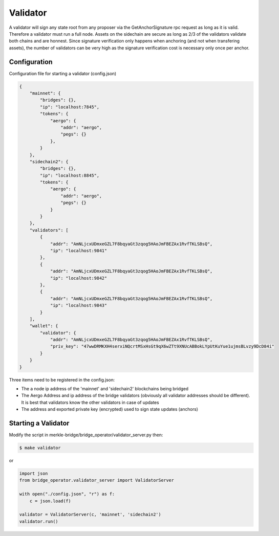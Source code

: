 Validator
=========

A validator will sign any state root from any proposer via the GetAnchorSignature rpc request as long as it is valid.
Therefore a validator must run a full node.
Assets on the sidechain are secure as long as 2/3 of the validators validate both chains and are honnest.
Since signature verification only happens when anchoring (and not when transfering assets), 
the number of validators can be very high as the signature verification cost is necessary only once per anchor.


Configuration
-------------
Configuration file for starting a validator (config.json)

.. code-block:: json
 
    {
        "mainnet": {
            "bridges": {},
            "ip": "localhost:7845",
            "tokens": {
                "aergo": {
                    "addr": "aergo",
                    "pegs": {}
                },
            }
        },
        "sidechain2": {
            "bridges": {},
            "ip": "localhost:8845",
            "tokens": {
                "aergo": {
                    "addr": "aergo",
                    "pegs": {}
                }
            }
        },
        "validators": [
            {
                "addr": "AmNLjcxUDmxeGZL7F8bqyaGt3zqog5HAoJmFBEZAx1RvfTKLSBsQ",
                "ip": "localhost:9841"
            },
            {
                "addr": "AmNLjcxUDmxeGZL7F8bqyaGt3zqog5HAoJmFBEZAx1RvfTKLSBsQ",
                "ip": "localhost:9842"
            },
            {
                "addr": "AmNLjcxUDmxeGZL7F8bqyaGt3zqog5HAoJmFBEZAx1RvfTKLSBsQ",
                "ip": "localhost:9843"
            }
        ],
        "wallet": {
            "validator": {
                "addr": "AmNLjcxUDmxeGZL7F8bqyaGt3zqog5HAoJmFBEZAx1RvfTKLSBsQ",
                "priv_key": "47wwDRMKXH4serxiNQcrtMSxHsGt9qX6wZTt9XNUcABBokLYpUtKuYue1ujmsBLvzy9DcD84i"
            }
        }
    }


Three items need to be registered in the config.json:

- The a node ip address of the 'mainnet' and 'sidechain2' blockchains being bridged

- The Aergo Address and ip address of the bridge validators (obviously all validator addresses should be different).
  It is best that validators know the other validators in case of updates

- The address and exported private key (encrypted) used to sign state updates (anchors)



Starting a Validator
--------------------

Modify the script in merkle-bridge/bridge_operator/validator_server.py then: 

.. code-block:: bash

    $ make validator

or

.. code-block:: python

    import json
    from bridge_operator.validator_server import ValidatorServer

    with open("./config.json", "r") as f:
        c = json.load(f)

    validator = ValidatorServer(c, 'mainnet', 'sidechain2')
    validator.run()